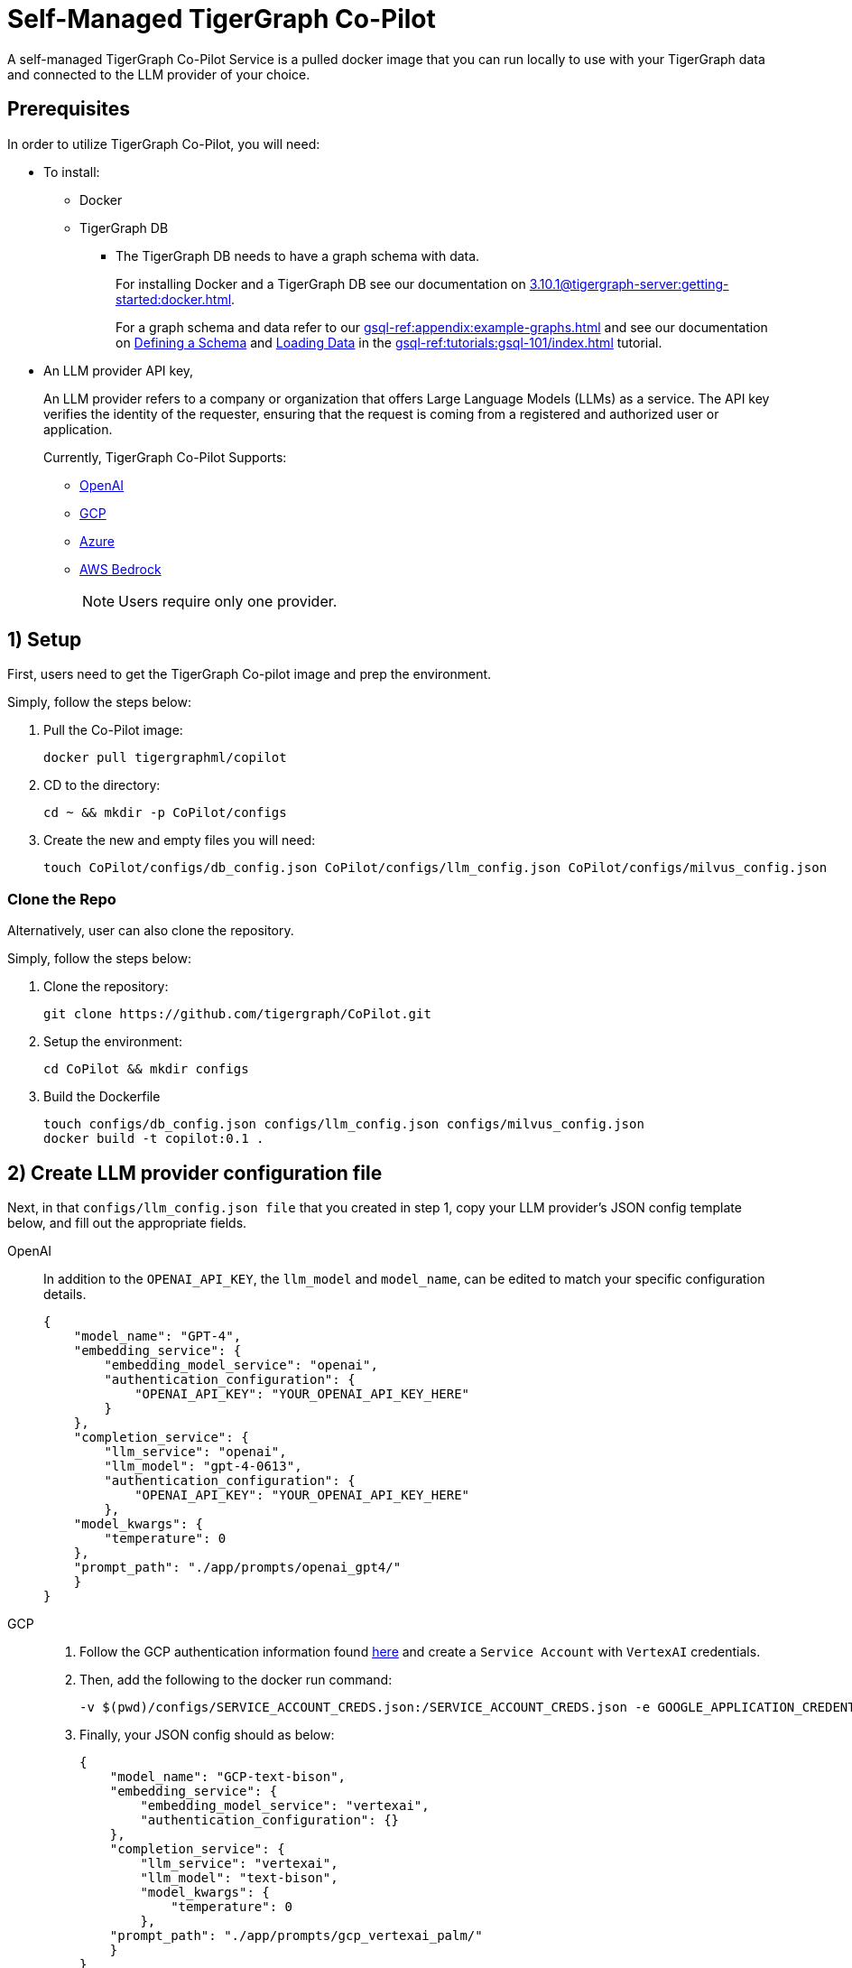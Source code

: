 = Self-Managed TigerGraph Co-Pilot
:experimental:
:tabs:

A self-managed TigerGraph Co-Pilot Service is a pulled docker image that you can run locally to use with your TigerGraph data and connected to the LLM provider of your choice.

== Prerequisites

In order to utilize TigerGraph Co-Pilot, you will need:

* To install:
** Docker
** TigerGraph DB
*** The TigerGraph DB needs to have a graph schema with data.
+
====
For installing Docker and a TigerGraph DB see our documentation on xref:3.10.1@tigergraph-server:getting-started:docker.adoc[].

For a graph schema and data refer to our xref:gsql-ref:appendix:example-graphs.adoc[] and
see our documentation on xref:gsql-ref:tutorials:gsql-101/define-a-schema.adoc[Defining a Schema] and xref:gsql-ref:tutorials:gsql-101/load-data-gsql-101.adoc[Loading Data] in the xref:gsql-ref:tutorials:gsql-101/index.adoc[] tutorial.
====

* An LLM provider  API key,
+
====
An LLM provider refers to a company or organization that offers Large Language Models (LLMs) as a service.
The API key verifies the identity of the requester, ensuring that the request is coming from a registered and authorized user or application.
====
+
Currently, TigerGraph Co-Pilot Supports:
+
** https://openai.com[OpenAI]
** https://cloud.google.com/gcp?utm_source=google&utm_medium=cpc&utm_campaign=na-US-all-en-dr-bkws-all-all-trial-e-dr-1707554&utm_content=text-ad-none-any-DEV_c-CRE_665735450624-ADGP_Hybrid+%7C+BKWS+-+EXA+%7C+Txt-Core-GCP-KWID_43700077223807298-kwd-87853815&utm_term=KW_gcp-ST_gcp&gad_source=1&gclid=CjwKCAjwt-OwBhBnEiwAgwzrUrvbQg5mcxwKuKXKU-_2BALLvCXuzr8BBtq7HoXNtBexsuNoypCU9RoCUyMQAvD_BwE&gclsrc=aw.ds[GCP]
** https://azure.microsoft.com/en-us/free/search/?ef_id=_k_CjwKCAjwt-OwBhBnEiwAgwzrUrlM-NNa3ZTxjVNk0D5gwaYgv8vIPh2qEyQgIeB2oQGqtlWGJzVB9BoCGVUQAvD_BwE_k_&OCID=AIDcmm5edswduu_SEM__k_CjwKCAjwt-OwBhBnEiwAgwzrUrlM-NNa3ZTxjVNk0D5gwaYgv8vIPh2qEyQgIeB2oQGqtlWGJzVB9BoCGVUQAvD_BwE_k_&gad_source=1&gclid=CjwKCAjwt-OwBhBnEiwAgwzrUrlM-NNa3ZTxjVNk0D5gwaYgv8vIPh2qEyQgIeB2oQGqtlWGJzVB9BoCGVUQAvD_BwE[Azure]
** https://aws.amazon.com/bedrock/?trk=36201f68-a9b0-45cc-849b-8ab260660e1c&sc_channel=ps&ef_id=CjwKCAjwt-OwBhBnEiwAgwzrUsiRU6r4M0IjJdTKEC02qpkCa1UgT6QrsOV-KDa_YS5ioZklnJtI9BoC0E0QAvD_BwE:G:s&s_kwcid=AL!4422!3!692006004850!e!!g!!aws%20bedrock!21048268689!159639953975&gclid=CjwKCAjwt-OwBhBnEiwAgwzrUsiRU6r4M0IjJdTKEC02qpkCa1UgT6QrsOV-KDa_YS5ioZklnJtI9BoC0E0QAvD_BwE[AWS Bedrock]
+
[NOTE]
====
Users require only one provider.
====


== 1) Setup

First, users need to get the TigerGraph Co-pilot image and prep the environment.

.Simply, follow the steps below:
. Pull the Co-Pilot image:
+
[source, console]
----
docker pull tigergraphml/copilot
----
+
. CD to the directory:
+
[source, console]
----
cd ~ && mkdir -p CoPilot/configs
----
+
. Create the new and empty files you will need:
+
[source, console]
----
touch CoPilot/configs/db_config.json CoPilot/configs/llm_config.json CoPilot/configs/milvus_config.json
----

=== Clone the Repo

Alternatively, user can also clone the repository.

.Simply, follow the steps below:
. Clone the repository:
+
[source, console]
----
git clone https://github.com/tigergraph/CoPilot.git
----
+
. Setup the environment:
+
[source, console]
----
cd CoPilot && mkdir configs
----
+
. Build the Dockerfile
+
[source, console]
----
touch configs/db_config.json configs/llm_config.json configs/milvus_config.json
docker build -t copilot:0.1 .
----

== 2) Create LLM provider configuration file

Next, in that `configs/llm_config.json file` that you created in step 1, copy your LLM provider's JSON config template below, and fill out the appropriate fields.

[{tabs}]
====
OpenAI::
+
In addition to the `OPENAI_API_KEY`, the `llm_model` and `model_name`, can be edited to match your specific configuration details.
+
[source, console]
----
{
    "model_name": "GPT-4",
    "embedding_service": {
        "embedding_model_service": "openai",
        "authentication_configuration": {
            "OPENAI_API_KEY": "YOUR_OPENAI_API_KEY_HERE"
        }
    },
    "completion_service": {
        "llm_service": "openai",
        "llm_model": "gpt-4-0613",
        "authentication_configuration": {
            "OPENAI_API_KEY": "YOUR_OPENAI_API_KEY_HERE"
        },
    "model_kwargs": {
        "temperature": 0
    },
    "prompt_path": "./app/prompts/openai_gpt4/"
    }
}
----

GCP::
+
. Follow the GCP authentication information found https://cloud.google.com/docs/authentication/application-default-credentials#GAC[here] and create a `Service Account` with `VertexAI` credentials.
+
. Then, add the following to the docker run command:
+
[source, console]
----
-v $(pwd)/configs/SERVICE_ACCOUNT_CREDS.json:/SERVICE_ACCOUNT_CREDS.json -e GOOGLE_APPLICATION_CREDENTIALS=/SERVICE_ACCOUNT_CREDS.json
----
+
. Finally, your JSON config should as below:
+
[source, console]
----
{
    "model_name": "GCP-text-bison",
    "embedding_service": {
        "embedding_model_service": "vertexai",
        "authentication_configuration": {}
    },
    "completion_service": {
        "llm_service": "vertexai",
        "llm_model": "text-bison",
        "model_kwargs": {
            "temperature": 0
        },
    "prompt_path": "./app/prompts/gcp_vertexai_palm/"
    }
}
----

Azure::
+
In addition to the `AZURE_OPENAI_ENDPOINT`, `AZURE_OPENAI_API_KEY`, and `azure_deployment`, the `llm_model` and `model_name` can be edited to match your specific configuration details.
+
[source, console]
----
{
    "model_name": "GPT35Turbo",
    "embedding_service": {
        "embedding_model_service": "azure",
        "azure_deployment":"YOUR_EMBEDDING_DEPLOYMENT_HERE",
        "authentication_configuration": {
            "OPENAI_API_TYPE": "azure",
            "OPENAI_API_VERSION": "2022-12-01",
            "AZURE_OPENAI_ENDPOINT": "YOUR_AZURE_ENDPOINT_HERE",
            "AZURE_OPENAI_API_KEY": "YOUR_AZURE_API_KEY_HERE"
        }
    },
    "completion_service": {
        "llm_service": "azure",
        "azure_deployment": "YOUR_COMPLETION_DEPLOYMENT_HERE",
        "openai_api_version": "2023-07-01-preview",
        "llm_model": "gpt-35-turbo-instruct",
        "authentication_configuration": {
            "OPENAI_API_TYPE": "azure",
            "AZURE_OPENAI_ENDPOINT": "YOUR_AZURE_ENDPOINT_HERE",
            "AZURE_OPENAI_API_KEY": "YOUR_AZURE_API_KEY_HERE"
        },
        "model_kwargs": {
            "temperature": 0
        },
        "prompt_path": "./app/prompts/azure_open_ai_gpt35_turbo_instruct/"
    }
}
----

AWS Bedrock::
+
Specify, your configuration details in the sample file below:
+
[source, console]
----
    "model_name": "Claude-3-haiku",
    "embedding_service": {
        "embedding_model_service": "bedrock",
        "embedding_model":"amazon.titan-embed-text-v1",
        "authentication_configuration": {
            "AWS_ACCESS_KEY_ID": "ACCESS_KEY",
            "AWS_SECRET_ACCESS_KEY": "SECRET"
        }
    },
    "completion_service": {
        "llm_service": "bedrock",
        "llm_model": "anthropic.claude-3-haiku-20240307-v1:0",
        "authentication_configuration": {
            "AWS_ACCESS_KEY_ID": "ACCESS_KEY",
            "AWS_SECRET_ACCESS_KEY": "SECRET"
        },
        "model_kwargs": {
            "temperature": 0,
        },
        "prompt_path": "./app/prompts/aws_bedrock_claude3haiku/"
    }
}
----
====

== Create DB Configuration File

=== `configs/db_config.json`

Copy the below into `configs/db_config.json` and edit the `hostname` and `getToken` fields to match your database's configuration.

Set the `timeout`, `memory threshold`, and `thread limit` parameters to control how much of the database's resources are consumed when answering a question.

[NOTE]
====
If you are running TigerGraph outside of docker compose, change the `hostname` to match its address (`http://localhost` to `https://your-TgCloud-hostname`).
====

Once xref:tg-copilot:using-copilot:index.adoc#_authentication[authentication] is enabled in TigerGraph, set `getToken` to `true`.

You can also disable the `consistency_checker`, which reconciles Milvus and TigerGraph data (see xref:_optional_create_a_milvus_configuration_file[]), within this config.
It is `true` by default

[source, console]
----
{
"hostname": "http://tigergraph",
"getToken": false,
"default_timeout": 300,
"default_mem_threshold": 5000,
"default_thread_limit": 8,
"enable_consistency_checker": true
}
----

=== (Optional) Create a Milvus Configuration File

Copy the below into `configs/milvus_config.json` and edit the `host` and `port` fields to match your Milvus configuration (keeping in mind docker configuration).

* `username` and `password` can also be configured below if required by your Milvus setup.
* `enabled="true"` means users will be using Milvus as the embedding store.
* `enabled="false"` means use FAISS.

[source, console]
----
{
"host": "milvus-standalone",
"port": 19530,
"username": "",
"password": "",
"enabled": "true"
}
----

== (Optional) Error Logging

Users can also configure error logging in TigerGraph Co-Pilot service.

=== Create log configuration file

Copy the below into `configs/log_config.json` and edit the appropriate values to suit your needs.

The log rotation is based on the size and backups.
These configurations are applied in the `LogWriter` to the standard python logging package.

Operational and audit logs are recorded.

.Outputs include:
* `log.ERROR`
* `log.INFO`
* and `log.AUDIT-COPILOT`

[source, console]
----
{
"log_file_path": "logs",
"log_max_size": 10485760,
"log_backup_count": 10
}
----

=== Configure Logging Level in Dockerfile

To configure the logging level of the service, edit the `Dockerfile`.

.By default, the logging level is set to "INFO".
[source, console]
----
ENV LOGLEVEL="INFO"
----

This line can be changed to support different logging levels.

.The levels are described below:
[cols="2", separator=¦ ]
|===
¦ Level ¦ Description

¦ `CRITICAL`
¦ A serious error.

¦ `ERROR`
¦ Failing to perform functions.

¦ `WARNING`
¦ Indication of unexpected problems, e.g. failure to map a user's question to the graph schema.

¦ `INFO`
¦ Confirming that the service is performing as expected.

¦ `DEBUG`
¦ Detailed information, e.g. the functions retrieved during the `GenerateFunction` step, etc.

¦ `DEBUG_PII`
¦ Finer-grained information that could potentially include `PII`, such as a user's question, the complete function call (with parameters), and the LLM's natural language response.

¦ NOTSET
¦ All messages are processed.
|===

== 3) Run the Docker Image

Now, Simply run Docker

.Ex:
[source, console]
----
docker run -d -v $(pwd)/configs/llm_config.json:/llm_config.json -v $(pwd)/configs/db_config.json:/db_config.json --name copilot -p 80:80 tigergraphml/copilot:latest
----

Once, that is running now you can move on to the five ways to xref:tg-copilot:using-copilot:index.adoc[Use TigerGraph Co-Pilot].
